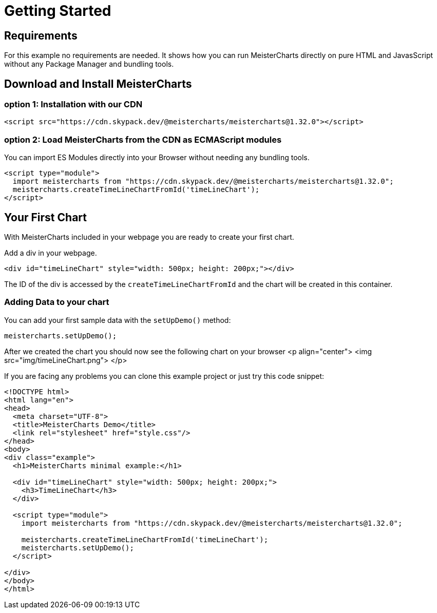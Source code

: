 = Getting Started

== Requirements
For this example no requirements are needed. It shows how you can run MeisterCharts directly on pure
HTML and JavasScript without any Package Manager and bundling tools.

== Download and Install MeisterCharts

=== option 1: Installation with our CDN

[source,HTML]
----
<script src="https://cdn.skypack.dev/@meistercharts/meistercharts@1.32.0"></script>
----

=== option 2: Load MeisterCharts from the CDN as ECMAScript modules

You can import ES Modules directly into your Browser without needing any bundling tools.

[source,HTML]
----
<script type="module">
  import meistercharts from "https://cdn.skypack.dev/@meistercharts/meistercharts@1.32.0";
  meistercharts.createTimeLineChartFromId('timeLineChart');
</script>
----

== Your First Chart
With MeisterCharts included in your webpage you are ready to create your first chart.

Add a div in your webpage.

[source,html]
----
<div id="timeLineChart" style="width: 500px; height: 200px;"></div>
----

The ID of the div is accessed by the ``createTimeLineChartFromId`` and the
chart will be created in this container.

=== Adding Data to your chart

You can add your first sample data with the ``setUpDemo()`` method:

[source,js]
----
meistercharts.setUpDemo();
----

After we created the chart you should now see the following chart on your browser
<p align="center">
<img src="img/timeLineChart.png">
</p>

If you are facing any problems you can clone this example project
or just try this code snippet:

[source,html]
----
<!DOCTYPE html>
<html lang="en">
<head>
  <meta charset="UTF-8">
  <title>MeisterCharts Demo</title>
  <link rel="stylesheet" href="style.css"/>
</head>
<body>
<div class="example">
  <h1>MeisterCharts minimal example:</h1>

  <div id="timeLineChart" style="width: 500px; height: 200px;">
    <h3>TimeLineChart</h3>
  </div>

  <script type="module">
    import meistercharts from "https://cdn.skypack.dev/@meistercharts/meistercharts@1.32.0";

    meistercharts.createTimeLineChartFromId('timeLineChart');
    meistercharts.setUpDemo();
  </script>

</div>
</body>
</html>
----



